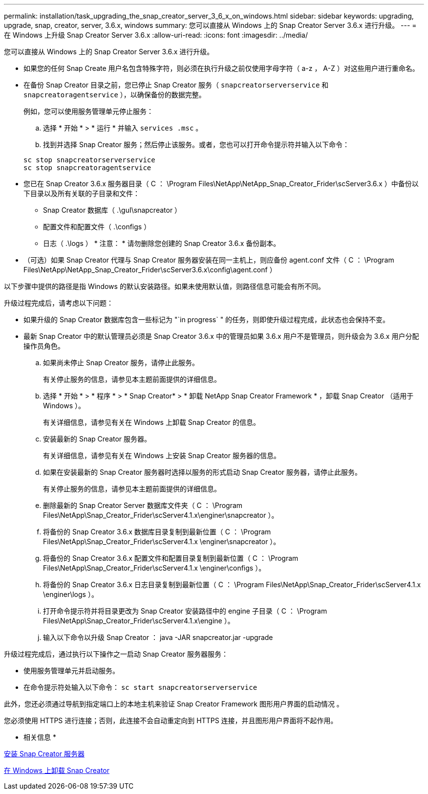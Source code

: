 ---
permalink: installation/task_upgrading_the_snap_creator_server_3_6_x_on_windows.html 
sidebar: sidebar 
keywords: upgrading, upgrade, snap, creator, server, 3.6.x, windows 
summary: 您可以直接从 Windows 上的 Snap Creator Server 3.6.x 进行升级。 
---
= 在 Windows 上升级 Snap Creator Server 3.6.x
:allow-uri-read: 
:icons: font
:imagesdir: ../media/


[role="lead"]
您可以直接从 Windows 上的 Snap Creator Server 3.6.x 进行升级。

* 如果您的任何 Snap Create 用户名包含特殊字符，则必须在执行升级之前仅使用字母字符（ a-z ， A-Z ）对这些用户进行重命名。
* 在备份 Snap Creator 目录之前，您已停止 Snap Creator 服务（ `snapcreatorserverservice` 和 `snapcreatoragentservice` ），以确保备份的数据完整。
+
例如，您可以使用服务管理单元停止服务：

+
.. 选择 * 开始 * > * 运行 * 并输入 `services .msc` 。
.. 找到并选择 Snap Creator 服务；然后停止该服务。或者，您也可以打开命令提示符并输入以下命令：


+
[listing]
----
sc stop snapcreatorserverservice
sc stop snapcreatoragentservice
----
* 您已在 Snap Creator 3.6.x 服务器目录（ C ： \Program Files\NetApp\NetApp_Snap_Creator_Frider\scServer3.6.x ）中备份以下目录以及所有关联的子目录和文件：
+
** Snap Creator 数据库（ .\guI\snapcreator ）
** 配置文件和配置文件（ .\configs ）
** 日志（ .\logs ） * 注意： * 请勿删除您创建的 Snap Creator 3.6.x 备份副本。


* （可选）如果 Snap Creator 代理与 Snap Creator 服务器安装在同一主机上，则应备份 agent.conf 文件（ C ： \Program Files\NetApp\NetApp_Snap_Creator_Frider\scServer3.6.x\config\agent.conf ）


以下步骤中提供的路径是指 Windows 的默认安装路径。如果未使用默认值，则路径信息可能会有所不同。

升级过程完成后，请考虑以下问题：

* 如果升级的 Snap Creator 数据库包含一些标记为 "`in progress` " 的任务，则即使升级过程完成，此状态也会保持不变。
* 最新 Snap Creator 中的默认管理员必须是 Snap Creator 3.6.x 中的管理员如果 3.6.x 用户不是管理员，则升级会为 3.6.x 用户分配操作员角色。
+
.. 如果尚未停止 Snap Creator 服务，请停止此服务。
+
有关停止服务的信息，请参见本主题前面提供的详细信息。

.. 选择 * 开始 * > * 程序 * > * Snap Creator* > * 卸载 NetApp Snap Creator Framework * ，卸载 Snap Creator （适用于 Windows ）。
+
有关详细信息，请参见有关在 Windows 上卸载 Snap Creator 的信息。

.. 安装最新的 Snap Creator 服务器。
+
有关详细信息，请参见有关在 Windows 上安装 Snap Creator 服务器的信息。

.. 如果在安装最新的 Snap Creator 服务器时选择以服务的形式启动 Snap Creator 服务器，请停止此服务。
+
有关停止服务的信息，请参见本主题前面提供的详细信息。

.. 删除最新的 Snap Creator Server 数据库文件夹（ C ： \Program Files\NetApp\Snap_Creator_Frider\scServer4.1.x\enginer\snapcreator ）。
.. 将备份的 Snap Creator 3.6.x 数据库目录复制到最新位置（ C ： \Program Files\NetApp\Snap_Creator_Frider\scServer4.1.x \enginer\snapcreator ）。
.. 将备份的 Snap Creator 3.6.x 配置文件和配置目录复制到最新位置（ C ： \Program Files\NetApp\Snap_Creator_Frider\scServer4.1.x \enginer\configs ）。
.. 将备份的 Snap Creator 3.6.x 日志目录复制到最新位置（ C ： \Program Files\NetApp\Snap_Creator_Frider\scServer4.1.x \enginer\logs ）。
.. 打开命令提示符并将目录更改为 Snap Creator 安装路径中的 engine 子目录（ C ： \Program Files\NetApp\Snap_Creator_Frider\scServer4.1.x\engine ）。
.. 输入以下命令以升级 Snap Creator ： java -JAR snapcreator.jar -upgrade




升级过程完成后，通过执行以下操作之一启动 Snap Creator 服务器服务：

* 使用服务管理单元并启动服务。
* 在命令提示符处输入以下命令： `sc start snapcreatorserverservice`


此外，您还必须通过导航到指定端口上的本地主机来验证 Snap Creator Framework 图形用户界面的启动情况 。

您必须使用 HTTPS 进行连接；否则，此连接不会自动重定向到 HTTPS 连接，并且图形用户界面将不起作用。

* 相关信息 *

xref:concept_installing_the_snap_creator_server.adoc[安装 Snap Creator 服务器]

xref:task_uninstalling_snap_creator_on_windows.adoc[在 Windows 上卸载 Snap Creator]
